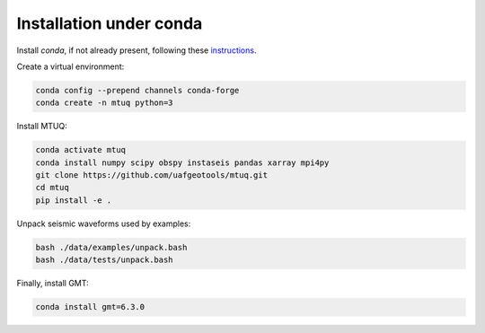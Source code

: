 Installation under conda
========================

Install `conda`, if not already present, following these `instructions <https://conda.io/projects/conda/en/latest/user-guide/install/index.html>`_.


Create a virtual environment:

.. code::

   conda config --prepend channels conda-forge
   conda create -n mtuq python=3


Install MTUQ: 

.. code::

   conda activate mtuq
   conda install numpy scipy obspy instaseis pandas xarray mpi4py
   git clone https://github.com/uafgeotools/mtuq.git
   cd mtuq
   pip install -e .


Unpack seismic waveforms used by examples:

.. code::

    bash ./data/examples/unpack.bash
    bash ./data/tests/unpack.bash


Finally, install GMT:

.. code::

    conda install gmt=6.3.0


